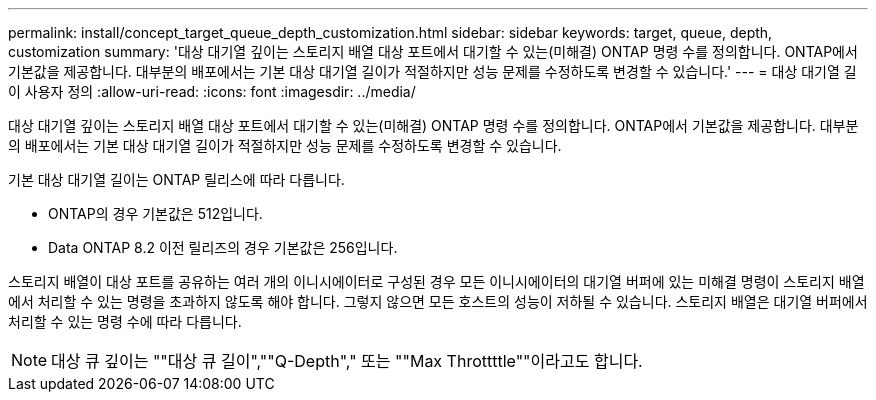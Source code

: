 ---
permalink: install/concept_target_queue_depth_customization.html 
sidebar: sidebar 
keywords: target, queue, depth, customization 
summary: '대상 대기열 깊이는 스토리지 배열 대상 포트에서 대기할 수 있는(미해결) ONTAP 명령 수를 정의합니다. ONTAP에서 기본값을 제공합니다. 대부분의 배포에서는 기본 대상 대기열 길이가 적절하지만 성능 문제를 수정하도록 변경할 수 있습니다.' 
---
= 대상 대기열 길이 사용자 정의
:allow-uri-read: 
:icons: font
:imagesdir: ../media/


[role="lead"]
대상 대기열 깊이는 스토리지 배열 대상 포트에서 대기할 수 있는(미해결) ONTAP 명령 수를 정의합니다. ONTAP에서 기본값을 제공합니다. 대부분의 배포에서는 기본 대상 대기열 길이가 적절하지만 성능 문제를 수정하도록 변경할 수 있습니다.

기본 대상 대기열 길이는 ONTAP 릴리스에 따라 다릅니다.

* ONTAP의 경우 기본값은 512입니다.
* Data ONTAP 8.2 이전 릴리즈의 경우 기본값은 256입니다.


스토리지 배열이 대상 포트를 공유하는 여러 개의 이니시에이터로 구성된 경우 모든 이니시에이터의 대기열 버퍼에 있는 미해결 명령이 스토리지 배열에서 처리할 수 있는 명령을 초과하지 않도록 해야 합니다. 그렇지 않으면 모든 호스트의 성능이 저하될 수 있습니다. 스토리지 배열은 대기열 버퍼에서 처리할 수 있는 명령 수에 따라 다릅니다.

[NOTE]
====
대상 큐 깊이는 ""대상 큐 길이",""Q-Depth"," 또는 ""Max Throttttle""이라고도 합니다.

====